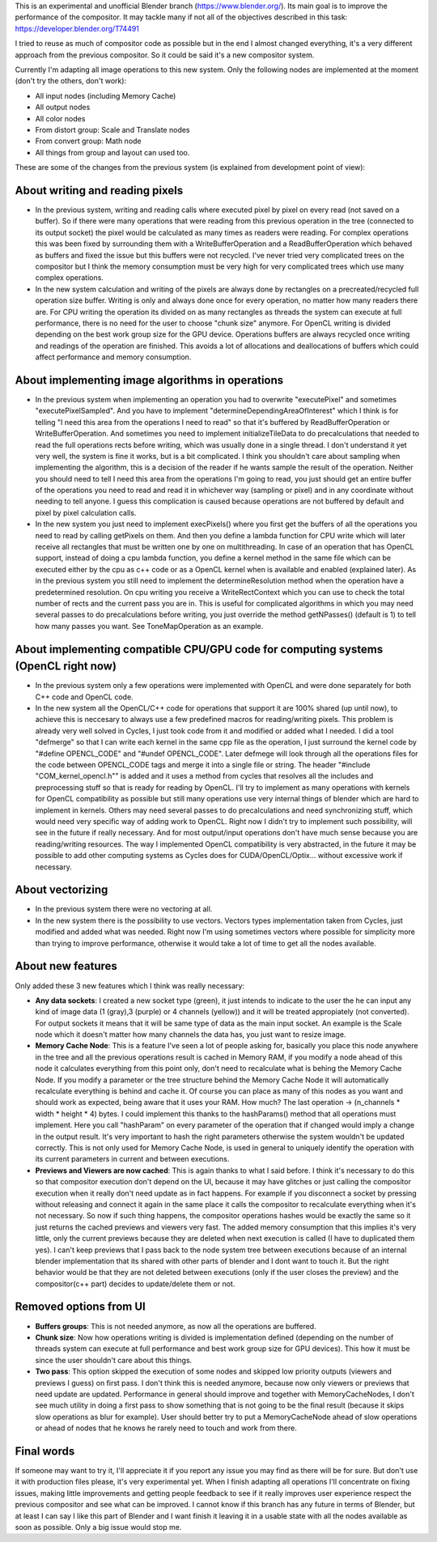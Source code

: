 This is an experimental and unofficial Blender branch (https://www.blender.org/). Its main goal is to improve the performance of the compositor. It may tackle many if not all of the objectives described in this task: https://developer.blender.org/T74491

I tried to reuse as much of compositor code as possible but in the end I almost changed everything, it's a very different approach from the previous compositor. So it could be said it's a new compositor system. 

Currently I'm adapting all image operations to this new system. Only the following nodes are implemented at the moment (don't try the others, don't work):

- All input nodes (including Memory Cache)
- All output nodes
- All color nodes
- From distort group: Scale and Translate nodes
- From convert group: Math node
- All things from group and layout can used too.

These are some of the changes from the previous system (is explained from development point of view):

About writing and reading pixels
=================================
-  In the previous system, writing and reading calls where executed pixel by pixel on every read (not saved on a buffer). So if there were many operations that were reading from this previous operation in the tree (connected to its output socket) the pixel would be calculated as many times as readers were reading. For complex operations this was been fixed by surrounding them with a WriteBufferOperation and a ReadBufferOperation which behaved as buffers and fixed the issue but this buffers were not recycled. I've never tried very complicated trees on the compositor but I think the memory consumption must be very high for very complicated trees which use many complex operations.
- In the new system calculation and writing of the pixels are always done by rectangles on a precreated/recycled full operation size buffer. Writing is only and always done once for every operation, no matter how many readers there are. For CPU writing the operation its divided on as many rectangles as threads the system can execute at full performance, there is no need for the user to choose "chunk size" anymore. For OpenCL writing is divided  depending on the best work group size for the GPU device. Operations buffers are always recycled once writing and readings of the operation are finished. This avoids a lot of allocations and deallocations of buffers which could affect performance and memory consumption.

About implementing image algorithms in operations
=================================================
- In the previous system when implementing an operation you had to overwrite "executePixel" and sometimes "executePixelSampled". And you have to implement "determineDependingAreaOfInterest" which I think is for telling "I need this area from the operations I need to read" so that it's buffered by ReadBufferOperation or WriteBufferOperation. And sometimes you need to implement initializeTileData to do precalculations that needed to read the full operations rects before writing, which was usually done in a single thread. I don't understand it yet very well, the system is fine it works, but is a bit complicated. I think you shouldn't care about sampling when implementing the algorithm, this is a decision of the reader if he wants sample the result of the operation. Neither you should need to tell I need this area from the operations I'm going to read, you just should get an entire buffer of the operations you need to read and read it in whichever way (sampling or pixel) and in any coordinate without needing to tell anyone. I guess this complication is caused because operations are not buffered by default and pixel by pixel calculation calls.
- In the new system you just need to implement execPixels() where you first get the buffers of all the operations you need to read by calling getPixels on them. And then you define a lambda function for CPU write which will later receive all rectangles that must be written one by one on multithreading. In case of an operation that has OpenCL support, instead of doing a cpu lambda function, you define a kernel method in the same file which can be executed either by the cpu as c++ code or as a OpenCL kernel when is available and enabled (explained later). As in the previous system you still need to implement the determineResolution method when the operation have a predetermined resolution. On cpu writing you receive a WriteRectContext which you can use to check the total number of rects and the current pass you are in. This is useful for complicated algorithms in which you may need several passes to do precalculations before writing, you just override the method getNPasses() (default is 1) to tell how many passes you want. See ToneMapOperation as an example.

About implementing compatible CPU/GPU code for computing systems (OpenCL right now)
================================================================
- In the previous system only a few operations were implemented with OpenCL and were done separately for both C++ code and OpenCL code.
- In the new system all the OpenCL/C++ code for operations that support it are 100% shared (up until now), to achieve this is neccesary to always use a few predefined macros for reading/writing pixels. This problem is already very well solved in Cycles, I just took code from it and modified or added what I needed. I did a tool "defmerge" so that I can write each kernel in the same cpp file as the operation, I just surround the kernel code by "#define OPENCL_CODE" and "#undef OPENCL_CODE". Later defmege will look through all the operations files for the code between OPENCL_CODE tags and merge it into a single file or string. The header "#include "COM_kernel_opencl.h"" is added and it uses a method from cycles that resolves all the includes and preprocessing stuff so that is ready for reading by OpenCL. I'll try to implement as many operations with kernels for OpenCL compatibility as possible but still many operations use very internal things of blender which are hard to implement in kernels. Others may need several passes to do precalculations and need synchronizing stuff, which would need very specific way of adding work to OpenCL. Right now I didn't try to implement such possibility, will see in the future if really necessary. And for most output/input operations don't have much sense because you are reading/writing resources. The way I implemented OpenCL compatibility is very abstracted, in the future it may be possible to add other computing systems as Cycles does for CUDA/OpenCL/Optix... without excessive work if necessary.

About vectorizing
=================
- In the previous system there were no vectoring at all.
- In the new system there is the possibility to use vectors. Vectors types implementation taken from Cycles, just modified and added what was needed. Right now I'm  using sometimes vectors where possible for simplicity more than trying to improve performance, otherwise it would take a lot of time to get all the nodes available.

About new features
==================
Only added these 3 new features which I think was really necessary:

- **Any data sockets**: I created a new socket type (green), it just intends to indicate to the user the he can input any kind of image data (1 (gray),3 (purple) or 4 channels (yellow)) and it will be treated appropiately (not converted). For output sockets it means that it will be same type of data as the main input socket. An example is the Scale node which it doesn't matter how many channels the data has, you just want to resize image.
- **Memory Cache Node**: This is a feature I've seen a lot of people asking for, basically you place this node anywhere in the tree and all the previous operations result is cached in Memory RAM, if you modify a node ahead of this node it calculates everything from this point only, don't need to recalculate what is behing the Memory Cache Node. If you modify a parameter or the tree structure behind the Memory Cache Node it will automatically recalculate everything is behind and cache it. Of course you can place as many of this nodes as you want and should work as expected, being aware that it uses your RAM. How much? The last operation -> (n_channels * width * height * 4) bytes. I could implement this thanks to the hashParams() method that all operations must implement. Here you call "hashParam" on every parameter of the operation that if changed would imply a change in the output result. It's very important to hash the right parameters otherwise the system wouldn't be updated correctly. This is not only used for Memory Cache Node, is used in general to uniquely identify the operation with its current parameters in current and between executions.
- **Previews and Viewers are now cached**: This is again thanks to what I said before. I think it's necessary to do this so that compositor execution don't depend on the UI, because it may have glitches or just calling the compositor execution when it really don't need update as in fact happens. For example if you disconnect a socket by pressing without releasing and connect it again in the same place it calls the compositor to recalculate everything when it's not necessary. So now if such thing happens, the compositor operations hashes would be exactly the same so it just returns the cached previews and viewers very fast. The added memory consumption that this implies it's very little, only the current previews because they are deleted when next execution is called (I have to duplicated them yes). I can't keep previews that I pass back to the node system tree between executions because of an internal blender implementation that its shared with other parts of blender and I dont want to touch it. But the right behavior would be that they are not deleted between executions (only if the user closes the preview) and the compositor(c++ part) decides to update/delete them or not.

Removed options from UI
=======================
- **Buffers groups**: This is not needed anymore, as now all the operations are buffered.
- **Chunk size**: Now how operations writing is divided is implementation defined (depending on the number of threads system can execute at full performance and best work group size for GPU devices). This how it must be since the user shouldn't care about this things.
- **Two pass**: This option skipped the execution of some nodes and skipped low priority outputs (viewers and previews I guess) on first pass. I don't think this is needed anymore, because now only viewers or previews that need update are updated. Performance in general should improve and together with MemoryCacheNodes, I don't see much utility in doing a first pass to show something that is not going to be the final result (because it skips slow operations as blur for example). User should better try to put a MemoryCacheNode ahead of slow operations or ahead of nodes that he knows he rarely need to touch and work from there.

Final words
===========
If someone may want to try it, I'll appreciate it if you report any issue you may find as there will be for sure. But don't use it with production files please, it's very experimental yet.
When I finish adapting all operations I'll concentrate on fixing issues, making little improvements and getting people feedback to see if it really improves user experience respect the previous compositor and see what can be improved.
I cannot know if this branch has any future in terms of Blender, but at least I can say I like this part of Blender and I want finish it leaving it in a usable state with all the nodes available as soon as possible. Only a big issue would stop me.
